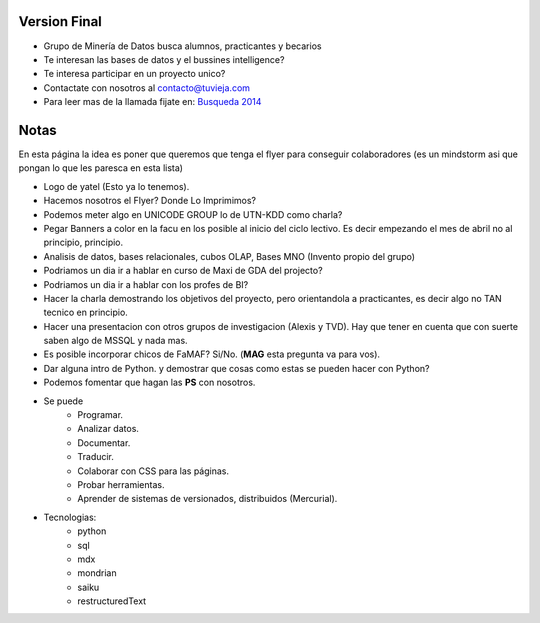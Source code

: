 .. tags: publicidad, pps, recruitment
.. title: Flyer para Publicitar el Grupo

Version Final
+++++++++++++

- Grupo de Minería de Datos busca alumnos, practicantes y becarios
- Te interesan las bases de datos y el bussines intelligence?
- Te interesa participar en un proyecto unico?
- Contactate con nosotros al contacto@tuvieja.com
- Para leer mas de la llamada fijate en: `Busqueda 2014 </press/recruitment2014>`_

Notas
+++++

En esta página la idea es poner que queremos que tenga el flyer para 
conseguir colaboradores (es un mindstorm asi que pongan lo que les 
paresca en esta lista)

- Logo de yatel (Esto ya lo tenemos).
- Hacemos nosotros el Flyer? Donde Lo Imprimimos?
- Podemos meter algo en UNICODE GROUP lo de UTN-KDD como charla?
- Pegar Banners a color en la facu en los posible al inicio del ciclo lectivo.
  Es decir empezando el mes de abril no al principio, principio.
- Analisis de datos, bases relacionales, cubos OLAP, Bases MNO (Invento
  propio del grupo)
- Podriamos un dia ir a hablar en curso de Maxi de GDA del projecto?
- Podriamos un dia ir a hablar con los profes de BI?
- Hacer la charla demostrando los objetivos del proyecto, pero orientandola
  a practicantes, es decir algo no TAN tecnico en principio.
- Hacer una presentacion con otros grupos de investigacion (Alexis y TVD).  
  Hay que tener en cuenta que con suerte saben algo de MSSQL y nada mas.
- Es posible incorporar chicos de FaMAF? Si/No. (**MAG** esta pregunta va
  para vos).
- Dar alguna intro de Python. 
  y demostrar que cosas como estas se pueden hacer con Python?
- Podemos fomentar que hagan las **PS** con nosotros.
- Se puede
    - Programar.
    - Analizar datos.
    - Documentar.
    - Traducir.
    - Colaborar con CSS para las páginas.
    - Probar herramientas.
    - Aprender de sistemas de versionados, distribuidos (Mercurial).
- Tecnologias:
     - python
     - sql
     - mdx
     - mondrian
     - saiku
     - restructuredText